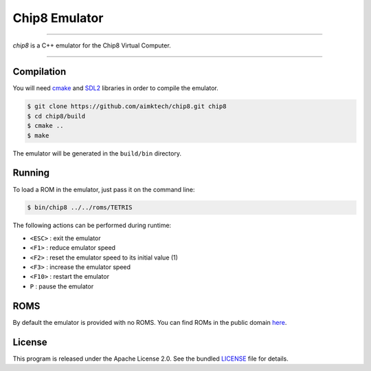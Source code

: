 Chip8 Emulator
==============

|license| |cpp|

----

*chip8* is a C++ emulator for the Chip8 Virtual Computer.

|invaders| |tetris|

----

Compilation
-----------

You will need `cmake`_ and `SDL2`_ libraries in order to compile the emulator.

.. code:: bash

    $ git clone https://github.com/aimktech/chip8.git chip8
    $ cd chip8/build
    $ cmake ..
    $ make

The emulator will be generated in the ``build/bin`` directory.

Running
-------

To load a ROM in the emulator, just pass it on the command line:

.. code:: bash

    $ bin/chip8 ../../roms/TETRIS

The following actions can be performed during runtime:

- ``<ESC>`` : exit the emulator
- ``<F1>`` : reduce emulator speed
- ``<F2>`` : reset the emulator speed to its initial value (1)
- ``<F3>`` : increase the emulator speed
- ``<F10>`` : restart the emulator
- ``P`` : pause the emulator

ROMS
----

By default the emulator is provided with no ROMS.
You can find ROMs in the public domain `here`_.


License
-------

This program is released under the Apache License 2.0. See the bundled `LICENSE`_ file for details.

.. _cmake: https://cmake.org

.. _SDL2: https://www.libsdl.org

.. _here: https://www.zophar.net/pdroms/chip8.html

.. _LICENSE: https://github.com/aimktech/chip8/blob/master/LICENSE.txt

.. |cpp| image:: https://img.shields.io/static/v1?label=c%2b%2b&message=17&color=blue&style=flat-square
    :target: https://en.wikipedia.org/wiki/C%2B%2B17
    :alt: C++ 17

.. |license| image:: https://img.shields.io/badge/license-Apache--2.0-blue.svg?style=flat-square
    :target: https://raw.githubusercontent.com/aimktech/amtTimer/master/LICENSE.txt
    :alt: License

.. |invaders| image:: https://github.com/aimktech/chip8/blob/master/screenshots/invaders.png
    :alt: Space Invaders

.. |tetris| image:: https://github.com/aimktech/chip8/blob/master/screenshots/tetris.png
    :alt: Tetris